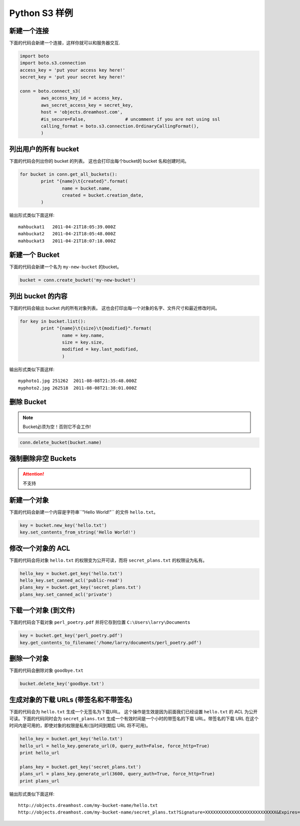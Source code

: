 .. _python:

Python S3 样例
==================

新建一个连接
---------------------

下面的代码会新建一个连接，这样你就可以和服务器交互.

.. code-block:: python

	import boto
	import boto.s3.connection
	access_key = 'put your access key here!'
	secret_key = 'put your secret key here!'

	conn = boto.connect_s3(
		aws_access_key_id = access_key,
		aws_secret_access_key = secret_key,
		host = 'objects.dreamhost.com',
                #is_secure=False,               # uncomment if you are not using ssl
		calling_format = boto.s3.connection.OrdinaryCallingFormat(),
		)


列出用户的所有 bucket
---------------------

下面的代码会列出你的 bucket 的列表。
这也会打印出每个bucket的 bucket 名和创建时间。

.. code-block:: python

	for bucket in conn.get_all_buckets():
		print "{name}\t{created}".format(
			name = bucket.name,
			created = bucket.creation_date,
		)

输出形式类似下面这样::

   mahbuckat1	2011-04-21T18:05:39.000Z
   mahbuckat2	2011-04-21T18:05:48.000Z
   mahbuckat3	2011-04-21T18:07:18.000Z


新建一个 Bucket
-----------------

下面的代码会新建一个名为 ``my-new-bucket`` 的bucket。

.. code-block:: python

	bucket = conn.create_bucket('my-new-bucket')


列出 bucket 的内容
--------------------------

下面的代码会输出 bucket 内的所有对象列表。
这也会打印出每一个对象的名字、文件尺寸和\
最近修改时间。

.. code-block:: python

	for key in bucket.list():
		print "{name}\t{size}\t{modified}".format(
			name = key.name,
			size = key.size,
			modified = key.last_modified,
			)

输出形式类似下面这样::

   myphoto1.jpg	251262	2011-08-08T21:35:48.000Z
   myphoto2.jpg	262518	2011-08-08T21:38:01.000Z


删除 Bucket
-----------------

.. note::

   Bucket必须为空！否则它不会工作!

.. code-block:: python

	conn.delete_bucket(bucket.name)


强制删除非空 Buckets
-----------------------------------

.. attention::

   不支持


新建一个对象
------------------

下面的代码会新建一个内容是字符串``"Hello World!"`` 的文件 ``hello.txt``。

.. code-block:: python

	key = bucket.new_key('hello.txt')
	key.set_contents_from_string('Hello World!')


修改一个对象的 ACL
----------------------

下面的代码会将对象 ``hello.txt`` 的权限变为公开可读，而将
``secret_plans.txt`` 的权限设为私有。

.. code-block:: python

	hello_key = bucket.get_key('hello.txt')
	hello_key.set_canned_acl('public-read')
	plans_key = bucket.get_key('secret_plans.txt')
	plans_key.set_canned_acl('private')


下载一个对象 (到文件)
------------------------------

下面的代码会下载对象 ``perl_poetry.pdf`` 并将它存到位置
``C:\Users\larry\Documents``

.. code-block:: python

	key = bucket.get_key('perl_poetry.pdf')
	key.get_contents_to_filename('/home/larry/documents/perl_poetry.pdf')


删除一个对象
----------------

下面的代码会删除对象 ``goodbye.txt``

.. code-block:: python

	bucket.delete_key('goodbye.txt')


生成对象的下载 URLs (带签名和不带签名)
---------------------------------------------------

下面的代码会为 ``hello.txt`` 生成一个无签名为下载URL。 \
这个操作是生效是因为前面我们已经设置 ``hello.txt`` 的 \
ACL 为公开可读。下面的代码同时会为 ``secret_plans.txt`` \
生成一个有效时间是一个小时的带签名的下载 URL。带签名的下载 \
URL 在这个时间内是可用的，即使对象的权限是私有(当时间到期后 \
URL 将不可用)。

.. code-block:: python

	hello_key = bucket.get_key('hello.txt')
	hello_url = hello_key.generate_url(0, query_auth=False, force_http=True)
	print hello_url

	plans_key = bucket.get_key('secret_plans.txt')
	plans_url = plans_key.generate_url(3600, query_auth=True, force_http=True)
	print plans_url

输出形式类似下面这样::

   http://objects.dreamhost.com/my-bucket-name/hello.txt
   http://objects.dreamhost.com/my-bucket-name/secret_plans.txt?Signature=XXXXXXXXXXXXXXXXXXXXXXXXXXX&Expires=1316027075&AWSAccessKeyId=XXXXXXXXXXXXXXXXXXX

